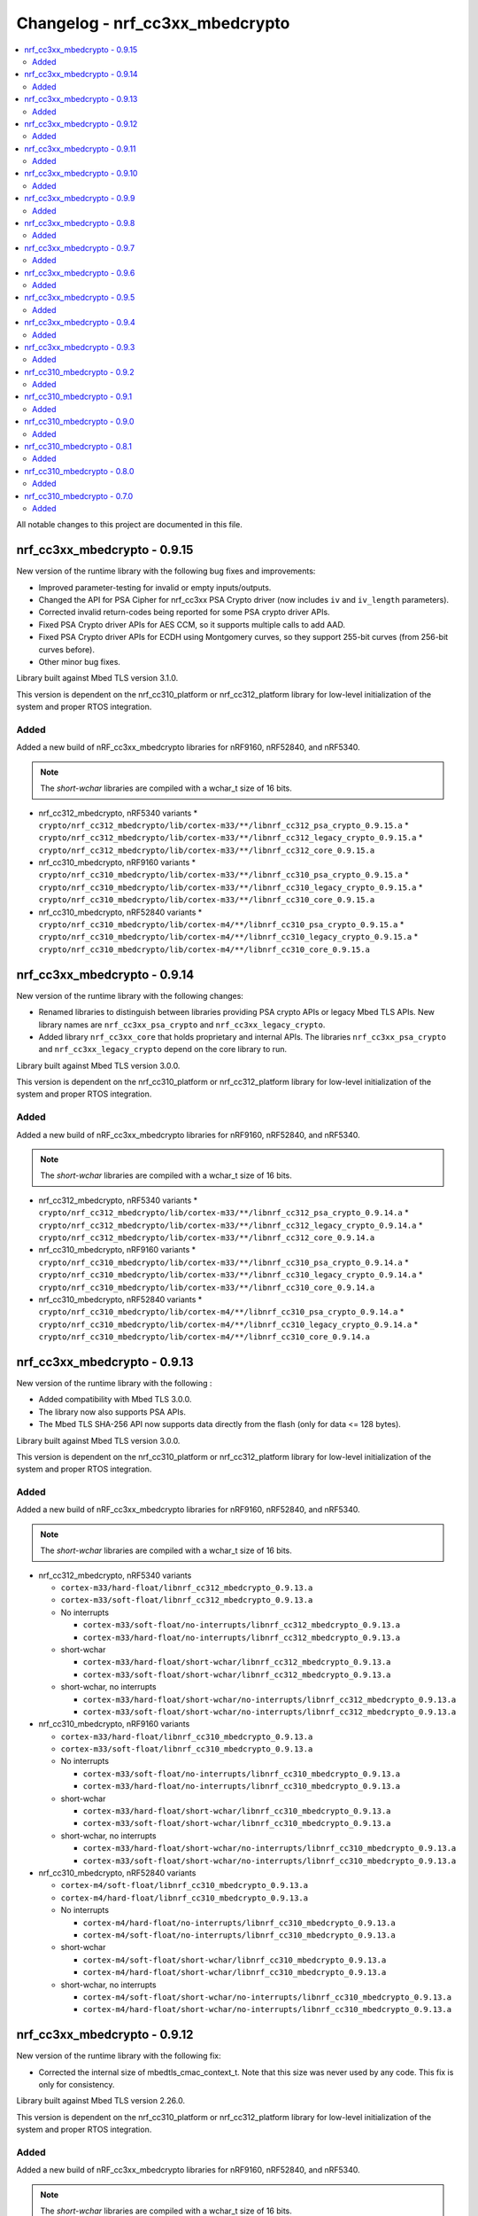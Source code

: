 .. _crypto_changelog_nrf_cc3xx_mbedcrypto:

Changelog - nrf_cc3xx_mbedcrypto
################################

.. contents::
   :local:
   :depth: 2

All notable changes to this project are documented in this file.

nrf_cc3xx_mbedcrypto - 0.9.15
*****************************

New version of the runtime library with the following bug fixes and improvements:

* Improved parameter-testing for invalid or empty inputs/outputs.
* Changed the API for PSA Cipher for nrf_cc3xx PSA Crypto driver (now includes ``iv`` and ``iv_length`` parameters).
* Corrected invalid return-codes being reported for some PSA crypto driver APIs.
* Fixed PSA Crypto driver APIs for AES CCM, so it supports multiple calls to add AAD.
* Fixed PSA Crypto driver APIs for ECDH using Montgomery curves, so they support 255-bit curves (from 256-bit curves before).
* Other minor bug fixes.

Library built against Mbed TLS version 3.1.0.

This version is dependent on the nrf_cc310_platform or nrf_cc312_platform library for low-level initialization of the system and proper RTOS integration.

Added
=====

Added a new build of nRF_cc3xx_mbedcrypto libraries for nRF9160, nRF52840, and nRF5340.

.. note::

   The *short-wchar* libraries are compiled with a wchar_t size of 16 bits.

* nrf_cc312_mbedcrypto, nRF5340 variants
  * ``crypto/nrf_cc312_mbedcrypto/lib/cortex-m33/**/libnrf_cc312_psa_crypto_0.9.15.a``
  * ``crypto/nrf_cc312_mbedcrypto/lib/cortex-m33/**/libnrf_cc312_legacy_crypto_0.9.15.a``
  * ``crypto/nrf_cc312_mbedcrypto/lib/cortex-m33/**/libnrf_cc312_core_0.9.15.a``

* nrf_cc310_mbedcrypto, nRF9160 variants
  * ``crypto/nrf_cc310_mbedcrypto/lib/cortex-m33/**/libnrf_cc310_psa_crypto_0.9.15.a``
  * ``crypto/nrf_cc310_mbedcrypto/lib/cortex-m33/**/libnrf_cc310_legacy_crypto_0.9.15.a``
  * ``crypto/nrf_cc310_mbedcrypto/lib/cortex-m33/**/libnrf_cc310_core_0.9.15.a``

* nrf_cc310_mbedcrypto, nRF52840 variants
  * ``crypto/nrf_cc310_mbedcrypto/lib/cortex-m4/**/libnrf_cc310_psa_crypto_0.9.15.a``
  * ``crypto/nrf_cc310_mbedcrypto/lib/cortex-m4/**/libnrf_cc310_legacy_crypto_0.9.15.a``
  * ``crypto/nrf_cc310_mbedcrypto/lib/cortex-m4/**/libnrf_cc310_core_0.9.15.a``

nrf_cc3xx_mbedcrypto - 0.9.14
*****************************

New version of the runtime library with the following changes:

* Renamed libraries to distinguish between libraries providing PSA crypto APIs or legacy Mbed TLS APIs.
  New library names are ``nrf_cc3xx_psa_crypto`` and ``nrf_cc3xx_legacy_crypto``.
* Added library ``nrf_cc3xx_core`` that holds proprietary and internal APIs.
  The libraries ``nrf_cc3xx_psa_crypto`` and ``nrf_cc3xx_legacy_crypto`` depend on the core library to run.

Library built against Mbed TLS version 3.0.0.

This version is dependent on the nrf_cc310_platform or nrf_cc312_platform library for low-level initialization of the system and proper RTOS integration.


Added
=====

Added a new build of nRF_cc3xx_mbedcrypto libraries for nRF9160, nRF52840, and nRF5340.

.. note::

   The *short-wchar* libraries are compiled with a wchar_t size of 16 bits.

* nrf_cc312_mbedcrypto, nRF5340 variants
  * ``crypto/nrf_cc312_mbedcrypto/lib/cortex-m33/**/libnrf_cc312_psa_crypto_0.9.14.a``
  * ``crypto/nrf_cc312_mbedcrypto/lib/cortex-m33/**/libnrf_cc312_legacy_crypto_0.9.14.a``
  * ``crypto/nrf_cc312_mbedcrypto/lib/cortex-m33/**/libnrf_cc312_core_0.9.14.a``

* nrf_cc310_mbedcrypto, nRF9160 variants
  * ``crypto/nrf_cc310_mbedcrypto/lib/cortex-m33/**/libnrf_cc310_psa_crypto_0.9.14.a``
  * ``crypto/nrf_cc310_mbedcrypto/lib/cortex-m33/**/libnrf_cc310_legacy_crypto_0.9.14.a``
  * ``crypto/nrf_cc310_mbedcrypto/lib/cortex-m33/**/libnrf_cc310_core_0.9.14.a``

* nrf_cc310_mbedcrypto, nRF52840 variants
  * ``crypto/nrf_cc310_mbedcrypto/lib/cortex-m4/**/libnrf_cc310_psa_crypto_0.9.14.a``
  * ``crypto/nrf_cc310_mbedcrypto/lib/cortex-m4/**/libnrf_cc310_legacy_crypto_0.9.14.a``
  * ``crypto/nrf_cc310_mbedcrypto/lib/cortex-m4/**/libnrf_cc310_core_0.9.14.a``


nrf_cc3xx_mbedcrypto - 0.9.13
*****************************

New version of the runtime library with the following :

* Added compatibility with Mbed TLS 3.0.0.
* The library now also supports PSA APIs.
* The Mbed TLS SHA-256 API now supports data directly from the flash (only for data <= 128 bytes).

Library built against Mbed TLS version 3.0.0.

This version is dependent on the nrf_cc310_platform or nrf_cc312_platform library for low-level initialization of the system and proper RTOS integration.

Added
=====

Added a new build of nRF_cc3xx_mbedcrypto libraries for nRF9160, nRF52840, and nRF5340.

.. note::

   The *short-wchar* libraries are compiled with a wchar_t size of 16 bits.

* nrf_cc312_mbedcrypto, nRF5340 variants

  * ``cortex-m33/hard-float/libnrf_cc312_mbedcrypto_0.9.13.a``
  * ``cortex-m33/soft-float/libnrf_cc312_mbedcrypto_0.9.13.a``

  * No interrupts

    * ``cortex-m33/soft-float/no-interrupts/libnrf_cc312_mbedcrypto_0.9.13.a``
    * ``cortex-m33/hard-float/no-interrupts/libnrf_cc312_mbedcrypto_0.9.13.a``

  * short-wchar

    * ``cortex-m33/hard-float/short-wchar/libnrf_cc312_mbedcrypto_0.9.13.a``
    * ``cortex-m33/soft-float/short-wchar/libnrf_cc312_mbedcrypto_0.9.13.a``

  * short-wchar, no interrupts

    * ``cortex-m33/hard-float/short-wchar/no-interrupts/libnrf_cc312_mbedcrypto_0.9.13.a``
    * ``cortex-m33/soft-float/short-wchar/no-interrupts/libnrf_cc312_mbedcrypto_0.9.13.a``


* nrf_cc310_mbedcrypto, nRF9160 variants

  * ``cortex-m33/hard-float/libnrf_cc310_mbedcrypto_0.9.13.a``
  * ``cortex-m33/soft-float/libnrf_cc310_mbedcrypto_0.9.13.a``

  * No interrupts

    * ``cortex-m33/soft-float/no-interrupts/libnrf_cc310_mbedcrypto_0.9.13.a``
    * ``cortex-m33/hard-float/no-interrupts/libnrf_cc310_mbedcrypto_0.9.13.a``

  * short-wchar

    * ``cortex-m33/hard-float/short-wchar/libnrf_cc310_mbedcrypto_0.9.13.a``
    * ``cortex-m33/soft-float/short-wchar/libnrf_cc310_mbedcrypto_0.9.13.a``

  * short-wchar, no interrupts

    * ``cortex-m33/hard-float/short-wchar/no-interrupts/libnrf_cc310_mbedcrypto_0.9.13.a``
    * ``cortex-m33/soft-float/short-wchar/no-interrupts/libnrf_cc310_mbedcrypto_0.9.13.a``


* nrf_cc310_mbedcrypto, nRF52840 variants

  * ``cortex-m4/soft-float/libnrf_cc310_mbedcrypto_0.9.13.a``
  * ``cortex-m4/hard-float/libnrf_cc310_mbedcrypto_0.9.13.a``

  * No interrupts

    * ``cortex-m4/hard-float/no-interrupts/libnrf_cc310_mbedcrypto_0.9.13.a``
    * ``cortex-m4/soft-float/no-interrupts/libnrf_cc310_mbedcrypto_0.9.13.a``

  * short-wchar

    * ``cortex-m4/soft-float/short-wchar/libnrf_cc310_mbedcrypto_0.9.13.a``
    * ``cortex-m4/hard-float/short-wchar/libnrf_cc310_mbedcrypto_0.9.13.a``

  * short-wchar, no interrupts

    * ``cortex-m4/soft-float/short-wchar/no-interrupts/libnrf_cc310_mbedcrypto_0.9.13.a``
    * ``cortex-m4/hard-float/short-wchar/no-interrupts/libnrf_cc310_mbedcrypto_0.9.13.a``

nrf_cc3xx_mbedcrypto - 0.9.12
*****************************

New version of the runtime library with the following fix:

* Corrected the internal size of mbedtls_cmac_context_t.
  Note that this size was never used by any code.
  This fix is only for consistency.


Library built against Mbed TLS version 2.26.0.

This version is dependent on the nrf_cc310_platform or nrf_cc312_platform library for low-level initialization of the system and proper RTOS integration.

Added
=====

Added a new build of nRF_cc3xx_mbedcrypto libraries for nRF9160, nRF52840, and nRF5340.

.. note::

   The *short-wchar* libraries are compiled with a wchar_t size of 16 bits.

* nrf_cc312_mbedcrypto, nRF5340 variants

  * ``cortex-m33/hard-float/libnrf_cc312_mbedcrypto_0.9.12.a``
  * ``cortex-m33/soft-float/libnrf_cc312_mbedcrypto_0.9.12.a``

  * No interrupts

    * ``cortex-m33/soft-float/no-interrupts/libnrf_cc312_mbedcrypto_0.9.12.a``
    * ``cortex-m33/hard-float/no-interrupts/libnrf_cc312_mbedcrypto_0.9.12.a``

  * short-wchar

    * ``cortex-m33/hard-float/short-wchar/libnrf_cc312_mbedcrypto_0.9.12.a``
    * ``cortex-m33/soft-float/short-wchar/libnrf_cc312_mbedcrypto_0.9.12.a``

  * short-wchar, no interrupts

    * ``cortex-m33/hard-float/short-wchar/no-interrupts/libnrf_cc312_mbedcrypto_0.9.12.a``
    * ``cortex-m33/soft-float/short-wchar/no-interrupts/libnrf_cc312_mbedcrypto_0.9.12.a``


* nrf_cc310_mbedcrypto, nRF9160 variants

  * ``cortex-m33/hard-float/libnrf_cc310_mbedcrypto_0.9.12.a``
  * ``cortex-m33/soft-float/libnrf_cc310_mbedcrypto_0.9.12.a``

  * No interrupts

    * ``cortex-m33/soft-float/no-interrupts/libnrf_cc310_mbedcrypto_0.9.12.a``
    * ``cortex-m33/hard-float/no-interrupts/libnrf_cc310_mbedcrypto_0.9.12.a``

  * short-wchar

    * ``cortex-m33/hard-float/short-wchar/libnrf_cc310_mbedcrypto_0.9.12.a``
    * ``cortex-m33/soft-float/short-wchar/libnrf_cc310_mbedcrypto_0.9.12.a``

  * short-wchar, no interrupts

    * ``cortex-m33/hard-float/short-wchar/no-interrupts/libnrf_cc310_mbedcrypto_0.9.12.a``
    * ``cortex-m33/soft-float/short-wchar/no-interrupts/libnrf_cc310_mbedcrypto_0.9.12.a``


* nrf_cc310_mbedcrypto, nRF52840 variants

  * ``cortex-m4/soft-float/libnrf_cc310_mbedcrypto_0.9.12.a``
  * ``cortex-m4/hard-float/libnrf_cc310_mbedcrypto_0.9.12.a``

  * No interrupts

    * ``cortex-m4/hard-float/no-interrupts/libnrf_cc310_mbedcrypto_0.9.12.a``
    * ``cortex-m4/soft-float/no-interrupts/libnrf_cc310_mbedcrypto_0.9.12.a``

  * short-wchar

    * ``cortex-m4/soft-float/short-wchar/libnrf_cc310_mbedcrypto_0.9.12.a``
    * ``cortex-m4/hard-float/short-wchar/libnrf_cc310_mbedcrypto_0.9.12.a``

  * short-wchar, no interrupts

    * ``cortex-m4/soft-float/short-wchar/no-interrupts/libnrf_cc310_mbedcrypto_0.9.12.a``
    * ``cortex-m4/hard-float/short-wchar/no-interrupts/libnrf_cc310_mbedcrypto_0.9.12.a``


nrf_cc3xx_mbedcrypto - 0.9.11
*****************************

New version of the runtime library with the following bug fix:

* Fixed an issue with the locking of mutex in the CTR_DRBG reseed
  and random number generator functions.

Library built against Mbed TLS version 2.26.0.

This version is dependent on the nrf_cc310_platform or nrf_cc312_platform library for low-level initialization of the system and proper RTOS integration.

Added
=====

Added a new build of nRF_cc3xx_mbedcrypto libraries for nRF9160, nRF52840, and nRF5340.

.. note::

   The *short-wchar* libraries are compiled with a wchar_t size of 16 bits.

* nrf_cc312_mbedcrypto, nRF5340 variants

  * ``cortex-m33/hard-float/libnrf_cc312_mbedcrypto_0.9.11.a``
  * ``cortex-m33/soft-float/libnrf_cc312_mbedcrypto_0.9.11.a``

  * No interrupts

    * ``cortex-m33/soft-float/no-interrupts/libnrf_cc312_mbedcrypto_0.9.11.a``
    * ``cortex-m33/hard-float/no-interrupts/libnrf_cc312_mbedcrypto_0.9.11.a``

  * short-wchar

    * ``cortex-m33/hard-float/short-wchar/libnrf_cc312_mbedcrypto_0.9.11.a``
    * ``cortex-m33/soft-float/short-wchar/libnrf_cc312_mbedcrypto_0.9.11.a``

  * short-wchar, no interrupts

    * ``cortex-m33/hard-float/short-wchar/no-interrupts/libnrf_cc312_mbedcrypto_0.9.11.a``
    * ``cortex-m33/soft-float/short-wchar/no-interrupts/libnrf_cc312_mbedcrypto_0.9.11.a``


* nrf_cc310_mbedcrypto, nRF9160 variants

  * ``cortex-m33/hard-float/libnrf_cc310_mbedcrypto_0.9.11.a``
  * ``cortex-m33/soft-float/libnrf_cc310_mbedcrypto_0.9.11.a``

  * No interrupts

    * ``cortex-m33/soft-float/no-interrupts/libnrf_cc310_mbedcrypto_0.9.11.a``
    * ``cortex-m33/hard-float/no-interrupts/libnrf_cc310_mbedcrypto_0.9.11.a``

  * short-wchar

    * ``cortex-m33/hard-float/short-wchar/libnrf_cc310_mbedcrypto_0.9.11.a``
    * ``cortex-m33/soft-float/short-wchar/libnrf_cc310_mbedcrypto_0.9.11.a``

  * short-wchar, no interrupts

    * ``cortex-m33/hard-float/short-wchar/no-interrupts/libnrf_cc310_mbedcrypto_0.9.11.a``
    * ``cortex-m33/soft-float/short-wchar/no-interrupts/libnrf_cc310_mbedcrypto_0.9.11.a``


* nrf_cc310_mbedcrypto, nRF52840 variants

  * ``cortex-m4/soft-float/libnrf_cc310_mbedcrypto_0.9.11.a``
  * ``cortex-m4/hard-float/libnrf_cc310_mbedcrypto_0.9.11.a``

  * No interrupts

    * ``cortex-m4/hard-float/no-interrupts/libnrf_cc310_mbedcrypto_0.9.11.a``
    * ``cortex-m4/soft-float/no-interrupts/libnrf_cc310_mbedcrypto_0.9.11.a``

  * short-wchar

    * ``cortex-m4/soft-float/short-wchar/libnrf_cc310_mbedcrypto_0.9.11.a``
    * ``cortex-m4/hard-float/short-wchar/libnrf_cc310_mbedcrypto_0.9.11.a``

  * short-wchar, no interrupts

    * ``cortex-m4/soft-float/short-wchar/no-interrupts/libnrf_cc310_mbedcrypto_0.9.11.a``
    * ``cortex-m4/hard-float/short-wchar/no-interrupts/libnrf_cc310_mbedcrypto_0.9.11.a``


nrf_cc3xx_mbedcrypto - 0.9.10
*****************************

New version of the runtime library with a bugfix:

* Fixed configuration issue that only selected 128-bit keys for CTR_DRBG

Library built against Mbed TLS version 2.26.0.

This version is dependent on the nrf_cc310_platform or nrf_cc312_platform library for low-level initialization of the system and proper RTOS integration.

Added
=====

Added a new build of nRF_cc3xx_mbedcrypto libraries for nRF9160, nRF52840, and nRF5340.

.. note::

   The *short-wchar* libraries are compiled with a wchar_t size of 16 bits.

* nrf_cc312_mbedcrypto, nRF5340 variants

  * ``cortex-m33/hard-float/libnrf_cc312_mbedcrypto_0.9.10.a``
  * ``cortex-m33/soft-float/libnrf_cc312_mbedcrypto_0.9.10.a``

  * No interrupts

    * ``cortex-m33/soft-float/no-interrupts/libnrf_cc312_mbedcrypto_0.9.10.a``
    * ``cortex-m33/hard-float/no-interrupts/libnrf_cc312_mbedcrypto_0.9.10.a``

  * short-wchar

    * ``cortex-m33/hard-float/short-wchar/libnrf_cc312_mbedcrypto_0.9.10.a``
    * ``cortex-m33/soft-float/short-wchar/libnrf_cc312_mbedcrypto_0.9.10.a``

  * short-wchar, no interrupts

    * ``cortex-m33/hard-float/short-wchar/no-interrupts/libnrf_cc312_mbedcrypto_0.9.10.a``
    * ``cortex-m33/soft-float/short-wchar/no-interrupts/libnrf_cc312_mbedcrypto_0.9.10.a``


* nrf_cc310_mbedcrypto, nRF9160 variants

  * ``cortex-m33/hard-float/libnrf_cc312_mbedcrypto_0.9.10.a``
  * ``cortex-m33/soft-float/libnrf_cc310_mbedcrypto_0.9.10.a``

  * No interrupts

    * ``cortex-m33/soft-float/no-interrupts/libnrf_cc310_mbedcrypto_0.9.10.a``
    * ``cortex-m33/hard-float/no-interrupts/libnrf_cc310_mbedcrypto_0.9.10.a``

  * short-wchar

    * ``cortex-m33/hard-float/short-wchar/libnrf_cc310_mbedcrypto_0.9.10.a``
    * ``cortex-m33/soft-float/short-wchar/libnrf_cc310_mbedcrypto_0.9.10.a``

  * short-wchar, no interrupts

    * ``cortex-m33/hard-float/short-wchar/no-interrupts/libnrf_cc310_mbedcrypto_0.9.10.a``
    * ``cortex-m33/soft-float/short-wchar/no-interrupts/libnrf_cc310_mbedcrypto_0.9.10.a``


* nrf_cc310_mbedcrypto, nRF52840 variants

  * ``cortex-m4/soft-float/libnrf_cc310_mbedcrypto_0.9.10.a``
  * ``cortex-m4/hard-float/libnrf_cc310_mbedcrypto_0.9.10.a``

  * No interrupts

    * ``cortex-m4/hard-float/no-interrupts/libnrf_cc310_mbedcrypto_0.9.10.a``
    * ``cortex-m4/soft-float/no-interrupts/libnrf_cc310_mbedcrypto_0.9.10.a``

  * short-wchar

    * ``cortex-m4/soft-float/short-wchar/libnrf_cc310_mbedcrypto_0.9.10.a``
    * ``cortex-m4/hard-float/short-wchar/libnrf_cc310_mbedcrypto_0.9.10.a``

  * short-wchar, no interrupts

    * ``cortex-m4/soft-float/short-wchar/no-interrupts/libnrf_cc310_mbedcrypto_0.9.10.a``
    * ``cortex-m4/hard-float/short-wchar/no-interrupts/libnrf_cc310_mbedcrypto_0.9.10.a``


nrf_cc3xx_mbedcrypto - 0.9.9
****************************

New version of the runtime library with new features:

* Added support for verifying the RSA key length is supported on nRF52840 and nRF9160

Library built against Mbed TLS version 2.25.0.

This version is dependent on the nrf_cc310_platform or nrf_cc312_platform library for low-level initialization of the system and proper RTOS integration.

Added
=====

Added a new build of nRF_cc3xx_mbedcrypto libraries for nRF9160, nRF52840, and nRF5340.

.. note::

   The *short-wchar* libraries are compiled with a wchar_t size of 16 bits.

* nrf_cc312_mbedcrypto, nRF5340 variants

  * ``cortex-m33/hard-float/libnrf_cc312_mbedcrypto_0.9.9.a``
  * ``cortex-m33/soft-float/libnrf_cc312_mbedcrypto_0.9.9.a``

  * No interrupts

    * ``cortex-m33/soft-float/no-interrupts/libnrf_cc312_mbedcrypto_0.9.9.a``
    * ``cortex-m33/hard-float/no-interrupts/libnrf_cc312_mbedcrypto_0.9.9.a``

  * short-wchar

    * ``cortex-m33/hard-float/short-wchar/libnrf_cc312_mbedcrypto_0.9.9.a``
    * ``cortex-m33/soft-float/short-wchar/libnrf_cc312_mbedcrypto_0.9.9.a``

  * short-wchar, no interrupts

    * ``cortex-m33/hard-float/short-wchar/no-interrupts/libnrf_cc312_mbedcrypto_0.9.9.a``
    * ``cortex-m33/soft-float/short-wchar/no-interrupts/libnrf_cc312_mbedcrypto_0.9.9.a``


* nrf_cc310_mbedcrypto, nRF9160 variants

  * ``cortex-m33/hard-float/libnrf_cc312_mbedcrypto_0.9.9.a``
  * ``cortex-m33/soft-float/libnrf_cc310_mbedcrypto_0.9.9.a``

  * No interrupts

    * ``cortex-m33/soft-float/no-interrupts/libnrf_cc310_mbedcrypto_0.9.9.a``
    * ``cortex-m33/hard-float/no-interrupts/libnrf_cc310_mbedcrypto_0.9.9.a``

  * short-wchar

    * ``cortex-m33/hard-float/short-wchar/libnrf_cc310_mbedcrypto_0.9.9.a``
    * ``cortex-m33/soft-float/short-wchar/libnrf_cc310_mbedcrypto_0.9.9.a``

  * short-wchar, no interrupts

    * ``cortex-m33/hard-float/short-wchar/no-interrupts/libnrf_cc310_mbedcrypto_0.9.9.a``
    * ``cortex-m33/soft-float/short-wchar/no-interrupts/libnrf_cc310_mbedcrypto_0.9.9.a``


* nrf_cc310_mbedcrypto, nRF52840 variants

  * ``cortex-m4/soft-float/libnrf_cc310_mbedcrypto_0.9.9.a``
  * ``cortex-m4/hard-float/libnrf_cc310_mbedcrypto_0.9.9.a``

  * No interrupts

    * ``cortex-m4/hard-float/no-interrupts/libnrf_cc310_mbedcrypto_0.9.9.a``
    * ``cortex-m4/soft-float/no-interrupts/libnrf_cc310_mbedcrypto_0.9.9.a``

  * short-wchar

    * ``cortex-m4/soft-float/short-wchar/libnrf_cc310_mbedcrypto_0.9.9.a``
    * ``cortex-m4/hard-float/short-wchar/libnrf_cc310_mbedcrypto_0.9.9.a``

  * short-wchar, no interrupts

    * ``cortex-m4/soft-float/short-wchar/no-interrupts/libnrf_cc310_mbedcrypto_0.9.9.a``
    * ``cortex-m4/hard-float/short-wchar/no-interrupts/libnrf_cc310_mbedcrypto_0.9.9.a``


nrf_cc3xx_mbedcrypto - 0.9.8
****************************

New version of the runtime library with new features:

* Added support for verifying that the input comes from a DMA addressable address for cryptographic functionality that requires this for nRF52840 and nRF9160
  Affected algorithms: AES, ChaCha Poly and SHA.

Library built against Mbed TLS version 2.24.0.

This version is dependent on the nrf_cc310_platform or nrf_cc312_platform library for low-level initialization of the system and proper RTOS integration.

Added
=====

Added a new build of nRF_cc3xx_mbedcrypto libraries for nRF9160, nRF52840, and nRF5340.

.. note::

   The *short-wchar* libraries are compiled with a wchar_t size of 16 bits.

* nrf_cc312_mbedcrypto, nRF5340 variants

  * ``cortex-m33/hard-float/libnrf_cc312_mbedcrypto_0.9.8.a``
  * ``cortex-m33/soft-float/libnrf_cc312_mbedcrypto_0.9.8.a``

  * No interrupts

    * ``cortex-m33/soft-float/no-interrupts/libnrf_cc312_mbedcrypto_0.9.8.a``
    * ``cortex-m33/hard-float/no-interrupts/libnrf_cc312_mbedcrypto_0.9.8.a``

  * short-wchar

    * ``cortex-m33/hard-float/short-wchar/libnrf_cc312_mbedcrypto_0.9.8.a``
    * ``cortex-m33/soft-float/short-wchar/libnrf_cc312_mbedcrypto_0.9.8.a``

  * short-wchar, no interrupts

    * ``cortex-m33/hard-float/short-wchar/no-interrupts/libnrf_cc312_mbedcrypto_0.9.8.a``
    * ``cortex-m33/soft-float/short-wchar/no-interrupts/libnrf_cc312_mbedcrypto_0.9.8.a``


* nrf_cc310_mbedcrypto, nRF9160 variants

  * ``cortex-m33/hard-float/libnrf_cc312_mbedcrypto_0.9.8.a``
  * ``cortex-m33/soft-float/libnrf_cc310_mbedcrypto_0.9.8.a``

  * No interrupts

    * ``cortex-m33/soft-float/no-interrupts/libnrf_cc310_mbedcrypto_0.9.8.a``
    * ``cortex-m33/hard-float/no-interrupts/libnrf_cc310_mbedcrypto_0.9.8.a``

  * short-wchar

    * ``cortex-m33/hard-float/short-wchar/libnrf_cc310_mbedcrypto_0.9.8.a``
    * ``cortex-m33/soft-float/short-wchar/libnrf_cc310_mbedcrypto_0.9.8.a``

  * short-wchar, no interrupts

    * ``cortex-m33/hard-float/short-wchar/no-interrupts/libnrf_cc310_mbedcrypto_0.9.8.a``
    * ``cortex-m33/soft-float/short-wchar/no-interrupts/libnrf_cc310_mbedcrypto_0.9.8.a``


* nrf_cc310_mbedcrypto, nRF52840 variants

  * ``cortex-m4/soft-float/libnrf_cc310_mbedcrypto_0.9.8.a``
  * ``cortex-m4/hard-float/libnrf_cc310_mbedcrypto_0.9.8.a``

  * No interrupts

    * ``cortex-m4/hard-float/no-interrupts/libnrf_cc310_mbedcrypto_0.9.8.a``
    * ``cortex-m4/soft-float/no-interrupts/libnrf_cc310_mbedcrypto_0.9.8.a``

  * short-wchar

    * ``cortex-m4/soft-float/short-wchar/libnrf_cc310_mbedcrypto_0.9.8.a``
    * ``cortex-m4/hard-float/short-wchar/libnrf_cc310_mbedcrypto_0.9.8.a``

  * short-wchar, no interrupts

    * ``cortex-m4/soft-float/short-wchar/no-interrupts/libnrf_cc310_mbedcrypto_0.9.8.a``
    * ``cortex-m4/hard-float/short-wchar/no-interrupts/libnrf_cc310_mbedcrypto_0.9.8.a``


nrf_cc3xx_mbedcrypto - 0.9.7
****************************

New version of the runtime library with bug fixes:

* Fixed issues where `mbedtls_rsa_complete` was not able to deduce missing parameters.
* Fixed an issue with calculating the correct salt length for certain combinations of RSA key and digest sizes.
* Adding missing function `mbedtls_ecp_write_key`.

Library built against Mbed TLS version 2.24.0.

This version is dependent on the nrf_cc310_platform or nrf_cc312_platform library for low-level initialization of the system and proper RTOS integration.

Added
=====

Added a new build of nRF_cc3xx_mbedcrypto libraries for nRF9160, nRF52840, and nRF5340.

.. note::

   The *short-wchar* libraries are compiled with a wchar_t size of 16 bits.

* nrf_cc312_mbedcrypto, nRF5340 variants

  * ``cortex-m33/hard-float/libnrf_cc312_mbedcrypto_0.9.7.a``
  * ``cortex-m33/soft-float/libnrf_cc312_mbedcrypto_0.9.7.a``

  * No interrupts

    * ``cortex-m33/soft-float/no-interrupts/libnrf_cc312_mbedcrypto_0.9.7.a``
    * ``cortex-m33/hard-float/no-interrupts/libnrf_cc312_mbedcrypto_0.9.7.a``

  * short-wchar

    * ``cortex-m33/hard-float/short-wchar/libnrf_cc312_mbedcrypto_0.9.7.a``
    * ``cortex-m33/soft-float/short-wchar/libnrf_cc312_mbedcrypto_0.9.7.a``

  * short-wchar, no interrupts

    * ``cortex-m33/hard-float/short-wchar/no-interrupts/libnrf_cc312_mbedcrypto_0.9.7.a``
    * ``cortex-m33/soft-float/short-wchar/no-interrupts/libnrf_cc312_mbedcrypto_0.9.7.a``


* nrf_cc310_mbedcrypto, nRF9160 variants

  * ``cortex-m33/hard-float/libnrf_cc312_mbedcrypto_0.9.7.a``
  * ``cortex-m33/soft-float/libnrf_cc310_mbedcrypto_0.9.7.a``

  * No interrupts

    * ``cortex-m33/soft-float/no-interrupts/libnrf_cc310_mbedcrypto_0.9.7.a``
    * ``cortex-m33/hard-float/no-interrupts/libnrf_cc310_mbedcrypto_0.9.7.a``

  * short-wchar

    * ``cortex-m33/hard-float/short-wchar/libnrf_cc310_mbedcrypto_0.9.7.a``
    * ``cortex-m33/soft-float/short-wchar/libnrf_cc310_mbedcrypto_0.9.7.a``

  * short-wchar, no interrupts

    * ``cortex-m33/hard-float/short-wchar/no-interrupts/libnrf_cc310_mbedcrypto_0.9.7.a``
    * ``cortex-m33/soft-float/short-wchar/no-interrupts/libnrf_cc310_mbedcrypto_0.9.7.a``


* nrf_cc310_mbedcrypto, nRF52840 variants

  * ``cortex-m4/soft-float/libnrf_cc310_mbedcrypto_0.9.7.a``
  * ``cortex-m4/hard-float/libnrf_cc310_mbedcrypto_0.9.7.a``

  * No interrupts

    * ``cortex-m4/hard-float/no-interrupts/libnrf_cc310_mbedcrypto_0.9.7.a``
    * ``cortex-m4/soft-float/no-interrupts/libnrf_cc310_mbedcrypto_0.9.7.a``

  * short-wchar

    * ``cortex-m4/soft-float/short-wchar/libnrf_cc310_mbedcrypto_0.9.7.a``
    * ``cortex-m4/hard-float/short-wchar/libnrf_cc310_mbedcrypto_0.9.7.a``

  * short-wchar, no interrupts

    * ``cortex-m4/soft-float/short-wchar/no-interrupts/libnrf_cc310_mbedcrypto_0.9.7.a``
    * ``cortex-m4/hard-float/short-wchar/no-interrupts/libnrf_cc310_mbedcrypto_0.9.7.a``


nrf_cc3xx_mbedcrypto - 0.9.6
****************************

New version of the runtime library fixing a regression in derived keys for ECB, CCM, and GCM
Library built against Mbed TLS version 2.24.0.

This version is dependent on the nrf_cc310_platform or nrf_cc312_platform library for low-level initialization of the system and proper RTOS integration.

Added
=====

Added a new build of nRF_cc3xx_mbedcrypto libraries for nRF9160, nRF52840, and nRF5340.

.. note::

   The *short-wchar* libraries are compiled with a wchar_t size of 16 bits.

* nrf_cc312_mbedcrypto, nRF5340 variants

  * ``cortex-m33/hard-float/libnrf_cc312_mbedcrypto_0.9.6.a``
  * ``cortex-m33/soft-float/libnrf_cc312_mbedcrypto_0.9.6.a``

  * No interrupts

    * ``cortex-m33/soft-float/no-interrupts/libnrf_cc312_mbedcrypto_0.9.6.a``
    * ``cortex-m33/hard-float/no-interrupts/libnrf_cc312_mbedcrypto_0.9.6.a``

  * short-wchar

    * ``cortex-m33/hard-float/short-wchar/libnrf_cc312_mbedcrypto_0.9.6.a``
    * ``cortex-m33/soft-float/short-wchar/libnrf_cc312_mbedcrypto_0.9.6.a``

  * short-wchar, no interrupts

    * ``cortex-m33/hard-float/short-wchar/no-interrupts/libnrf_cc312_mbedcrypto_0.9.6.a``
    * ``cortex-m33/soft-float/short-wchar/no-interrupts/libnrf_cc312_mbedcrypto_0.9.6.a``


* nrf_cc310_mbedcrypto, nRF9160 variants

  * ``cortex-m33/hard-float/libnrf_cc312_mbedcrypto_0.9.6.a``
  * ``cortex-m33/soft-float/libnrf_cc310_mbedcrypto_0.9.6.a``

  * No interrupts

    * ``cortex-m33/soft-float/no-interrupts/libnrf_cc310_mbedcrypto_0.9.6.a``
    * ``cortex-m33/hard-float/no-interrupts/libnrf_cc310_mbedcrypto_0.9.6.a``

  * short-wchar

    * ``cortex-m33/hard-float/short-wchar/libnrf_cc310_mbedcrypto_0.9.6.a``
    * ``cortex-m33/soft-float/short-wchar/libnrf_cc310_mbedcrypto_0.9.6.a``

  * short-wchar, no interrupts

    * ``cortex-m33/hard-float/short-wchar/no-interrupts/libnrf_cc310_mbedcrypto_0.9.6.a``
    * ``cortex-m33/soft-float/short-wchar/no-interrupts/libnrf_cc310_mbedcrypto_0.9.6.a``


* nrf_cc310_mbedcrypto, nRF52840 variants

  * ``cortex-m4/soft-float/libnrf_cc310_mbedcrypto_0.9.6.a``
  * ``cortex-m4/hard-float/libnrf_cc310_mbedcrypto_0.9.6.a``

  * No interrupts

    * ``cortex-m4/hard-float/no-interrupts/libnrf_cc310_mbedcrypto_0.9.6.a``
    * ``cortex-m4/soft-float/no-interrupts/libnrf_cc310_mbedcrypto_0.9.6.a``

  * short-wchar

    * ``cortex-m4/soft-float/short-wchar/libnrf_cc310_mbedcrypto_0.9.6.a``
    * ``cortex-m4/hard-float/short-wchar/libnrf_cc310_mbedcrypto_0.9.6.a``

  * short-wchar, no interrupts

    * ``cortex-m4/soft-float/short-wchar/no-interrupts/libnrf_cc310_mbedcrypto_0.9.6.a``
    * ``cortex-m4/hard-float/short-wchar/no-interrupts/libnrf_cc310_mbedcrypto_0.9.6.a``


nrf_cc3xx_mbedcrypto - 0.9.5
****************************

New version built against nrf_cc3xx_platform adding correct TRNG categorization for nRF5340 devices.

This version is dependent on the nrf_cc310_platform or nrf_cc312_platform library for low-level initialization of the system and proper RTOS integration.

Added
=====

Added a new build of nRF_cc3xx_mbedcrypto libraries for nRF9160, nRF52840, and nRF5340.

.. note::

   The *short-wchar* libraries are compiled with a wchar_t size of 16 bits.

* nrf_cc312_mbedcrypto, nRF5340 variants

  * ``cortex-m33/hard-float/libnrf_cc312_mbedcrypto_0.9.5.a``
  * ``cortex-m33/soft-float/libnrf_cc312_mbedcrypto_0.9.5.a``

  * No interrupts

    * ``cortex-m33/soft-float/no-interrupts/libnrf_cc312_mbedcrypto_0.9.5.a``
    * ``cortex-m33/hard-float/no-interrupts/libnrf_cc312_mbedcrypto_0.9.5.a``

  * short-wchar

    * ``cortex-m33/hard-float/short-wchar/libnrf_cc312_mbedcrypto_0.9.5.a``
    * ``cortex-m33/soft-float/short-wchar/libnrf_cc312_mbedcrypto_0.9.5.a``

  * short-wchar, no interrupts

    * ``cortex-m33/hard-float/short-wchar/no-interrupts/libnrf_cc312_mbedcrypto_0.9.5.a``
    * ``cortex-m33/soft-float/short-wchar/no-interrupts/libnrf_cc312_mbedcrypto_0.9.5.a``


* nrf_cc310_mbedcrypto, nRF9160 variants

  * ``cortex-m33/hard-float/libnrf_cc312_mbedcrypto_0.9.5.a``
  * ``cortex-m33/soft-float/libnrf_cc310_mbedcrypto_0.9.5.a``

  * No interrupts

    * ``cortex-m33/soft-float/no-interrupts/libnrf_cc310_mbedcrypto_0.9.5.a``
    * ``cortex-m33/hard-float/no-interrupts/libnrf_cc310_mbedcrypto_0.9.5.a``

  * short-wchar

    * ``cortex-m33/hard-float/short-wchar/libnrf_cc310_mbedcrypto_0.9.5.a``
    * ``cortex-m33/soft-float/short-wchar/libnrf_cc310_mbedcrypto_0.9.5.a``

  * short-wchar, no interrupts

    * ``cortex-m33/hard-float/short-wchar/no-interrupts/libnrf_cc310_mbedcrypto_0.9.5.a``
    * ``cortex-m33/soft-float/short-wchar/no-interrupts/libnrf_cc310_mbedcrypto_0.9.5.a``


* nrf_cc310_mbedcrypto, nRF52840 variants

  * ``cortex-m4/soft-float/libnrf_cc310_mbedcrypto_0.9.5.a``
  * ``cortex-m4/hard-float/libnrf_cc310_mbedcrypto_0.9.5.a``

  * No interrupts

    * ``cortex-m4/hard-float/no-interrupts/libnrf_cc310_mbedcrypto_0.9.5.a``
    * ``cortex-m4/soft-float/no-interrupts/libnrf_cc310_mbedcrypto_0.9.5.a``

  * short-wchar

    * ``cortex-m4/soft-float/short-wchar/libnrf_cc310_mbedcrypto_0.9.5.a``
    * ``cortex-m4/hard-float/short-wchar/libnrf_cc310_mbedcrypto_0.9.5.a``

  * short-wchar, no interrupts

    * ``cortex-m4/soft-float/short-wchar/no-interrupts/libnrf_cc310_mbedcrypto_0.9.5.a``
    * ``cortex-m4/hard-float/short-wchar/no-interrupts/libnrf_cc310_mbedcrypto_0.9.5.a``



nrf_cc3xx_mbedcrypto - 0.9.4
****************************

Fixed bugs in KDR/KMU key derivation functions exposed in mbedtls/cc3xx_kmu.h.

This version is dependent on the nrf_cc310_platform or nrf_cc312_platform library for low-level initialization of the system and proper RTOS integration.


Added
=====

Added a new build of nrf_cc3xx_mbedcrypto libraries for nRF9160, nRF52840, and nRF5340.

.. note::

   The *short-wchar* libraries are compiled with a wchar_t size of 16 bits.

* nrf_cc312_mbedcrypto, nRF5340 variants

  * ``cortex-m33/hard-float/libnrf_cc312_mbedcrypto_0.9.4.a``
  * ``cortex-m33/soft-float/libnrf_cc312_mbedcrypto_0.9.4.a``

  * No interrupts

    * ``cortex-m33/soft-float/no-interrupts/libnrf_cc312_mbedcrypto_0.9.4.a``
    * ``cortex-m33/hard-float/no-interrupts/libnrf_cc312_mbedcrypto_0.9.4.a``

  * short-wchar

    * ``cortex-m33/hard-float/short-wchar/libnrf_cc312_mbedcrypto_0.9.4.a``
    * ``cortex-m33/soft-float/short-wchar/libnrf_cc312_mbedcrypto_0.9.4.a``

  * short-wchar, no interrupts

    * ``cortex-m33/hard-float/short-wchar/no-interrupts/libnrf_cc312_mbedcrypto_0.9.4.a``
    * ``cortex-m33/soft-float/short-wchar/no-interrupts/libnrf_cc312_mbedcrypto_0.9.4.a``


* nrf_cc310_mbedcrypto, nRF9160 variants

  * ``cortex-m33/hard-float/libnrf_cc312_mbedcrypto_0.9.4.a``
  * ``cortex-m33/soft-float/libnrf_cc310_mbedcrypto_0.9.4.a``

  * No interrupts

    * ``cortex-m33/soft-float/no-interrupts/libnrf_cc310_mbedcrypto_0.9.4.a``
    * ``cortex-m33/hard-float/no-interrupts/libnrf_cc310_mbedcrypto_0.9.4.a``

  * short-wchar

    * ``cortex-m33/hard-float/short-wchar/libnrf_cc310_mbedcrypto_0.9.4.a``
    * ``cortex-m33/soft-float/short-wchar/libnrf_cc310_mbedcrypto_0.9.4.a``

  * short-wchar, no interrupts

    * ``cortex-m33/hard-float/short-wchar/no-interrupts/libnrf_cc310_mbedcrypto_0.9.4.a``
    * ``cortex-m33/soft-float/short-wchar/no-interrupts/libnrf_cc310_mbedcrypto_0.9.4.a``


* nrf_cc310_mbedcrypto, nRF52840 variants

  * ``cortex-m4/soft-float/libnrf_cc310_mbedcrypto_0.9.4.a``
  * ``cortex-m4/hard-float/libnrf_cc310_mbedcrypto_0.9.4.a``

  * No interrupts

    * ``cortex-m4/hard-float/no-interrupts/libnrf_cc310_mbedcrypto_0.9.4.a``
    * ``cortex-m4/soft-float/no-interrupts/libnrf_cc310_mbedcrypto_0.9.4.a``

  * short-wchar

    * ``cortex-m4/soft-float/short-wchar/libnrf_cc310_mbedcrypto_0.9.4.a``
    * ``cortex-m4/hard-float/short-wchar/libnrf_cc310_mbedcrypto_0.9.4.a``

  * short-wchar, no interrupts

    * ``cortex-m4/soft-float/short-wchar/no-interrupts/libnrf_cc310_mbedcrypto_0.9.4.a``
    * ``cortex-m4/hard-float/short-wchar/no-interrupts/libnrf_cc310_mbedcrypto_0.9.4.a``


nrf_cc3xx_mbedcrypto - 0.9.3
****************************

Added experimental support for devices with Arm CryptoCell CC312 (nRF5340).

Added APIs for key derivation of keys stored in the KMU peripheral (nRF9160, nRF5340).
See :file:`include/mbedlts/cc3xx_kmu.h`.

Added APIs for direct usage of keys stored in the KMU peripheral (nRF9160, nRF5340).
See :file:`include/mbedtls/cc3xx_kmu.h`.

Added APIs for key derivation from KDR key loaded into CryptoCell on boot (nRF52840, nRF9160).
See :file:`include/mbedtls/cc3xx_kmu.h`.

Added new version of libraries nrf_cc310_mbedcrypto/nrf_cc312_mbedcrypto built with Mbed TLS version 2.23.0.

This version also adds experimental support for interrupts in selected versions of the library  (the libraries that do not support interrupts can be found in the ``no-interrupts`` folders).

This version is dependent on the nrf_cc310_platform or nrf_cc312_platform library for low-level initialization of the system and proper RTOS integration.


Added
=====

Added a new build of nrf_cc3xx_mbedcrypto libraries for nRF9160, nRF52840, and nRF5340.

.. note::

   The *short-wchar* libraries are compiled with a wchar_t size of 16 bits.

* nrf_cc312_mbedcrypto, nRF5340 variants

  * ``cortex-m33/hard-float/libnrf_cc312_mbedcrypto_0.9.3.a``
  * ``cortex-m33/soft-float/libnrf_cc312_mbedcrypto_0.9.3.a``

  * No interrupts

    * ``cortex-m33/soft-float/no-interrupts/libnrf_cc312_mbedcrypto_0.9.3.a``
    * ``cortex-m33/hard-float/no-interrupts/libnrf_cc312_mbedcrypto_0.9.3.a``

  * short-wchar

    * ``cortex-m33/hard-float/short-wchar/libnrf_cc312_mbedcrypto_0.9.3.a``
    * ``cortex-m33/soft-float/short-wchar/libnrf_cc312_mbedcrypto_0.9.3.a``

  * short-wchar, no interrupts

    * ``cortex-m33/hard-float/short-wchar/no-interrupts/libnrf_cc312_mbedcrypto_0.9.3.a``
    * ``cortex-m33/soft-float/short-wchar/no-interrupts/libnrf_cc312_mbedcrypto_0.9.3.a``


* nrf_cc310_mbedcrypto, nRF9160 variants

  * ``cortex-m33/hard-float/libnrf_cc312_mbedcrypto_0.9.3.a``
  * ``cortex-m33/soft-float/libnrf_cc310_mbedcrypto_0.9.3.a``

  * No interrupts

    * ``cortex-m33/soft-float/no-interrupts/libnrf_cc310_mbedcrypto_0.9.3.a``
    * ``cortex-m33/hard-float/no-interrupts/libnrf_cc310_mbedcrypto_0.9.3.a``

  * short-wchar

    * ``cortex-m33/hard-float/short-wchar/libnrf_cc310_mbedcrypto_0.9.3.a``
    * ``cortex-m33/soft-float/short-wchar/libnrf_cc310_mbedcrypto_0.9.3.a``

  * short-wchar, no interrupts

    * ``cortex-m33/hard-float/short-wchar/no-interrupts/libnrf_cc310_mbedcrypto_0.9.3.a``
    * ``cortex-m33/soft-float/short-wchar/no-interrupts/libnrf_cc310_mbedcrypto_0.9.3.a``


* nrf_cc310_mbedcrypto, nRF52840 variants

  * ``cortex-m4/soft-float/libnrf_cc310_mbedcrypto_0.9.3.a``
  * ``cortex-m4/hard-float/libnrf_cc310_mbedcrypto_0.9.3.a``

  * No interrupts

    * ``cortex-m4/hard-float/no-interrupts/libnrf_cc310_mbedcrypto_0.9.3.a``
    * ``cortex-m4/soft-float/no-interrupts/libnrf_cc310_mbedcrypto_0.9.3.a``

  * short-wchar

    * ``cortex-m4/soft-float/short-wchar/libnrf_cc310_mbedcrypto_0.9.3.a``
    * ``cortex-m4/hard-float/short-wchar/libnrf_cc310_mbedcrypto_0.9.3.a``

  * short-wchar, no interrupts

    * ``cortex-m4/soft-float/short-wchar/no-interrupts/libnrf_cc310_mbedcrypto_0.9.3.a``
    * ``cortex-m4/hard-float/short-wchar/no-interrupts/libnrf_cc310_mbedcrypto_0.9.3.a``


nrf_cc310_mbedcrypto - 0.9.2
****************************

New experimental version of nrf_cc310_mbedcrypto with fixes for power management issues with pending interrupts.

This version also adds experimental support for interrupts in selected versions of the library  (the libraries that do not support interrupts can be found in the ``no-interrupts`` folders).

This version is dependent on the nrf_cc310_platform library for low-level initialization of the system and proper RTOS integration.

Added
=====

Added a new build of nrf_cc310_mbedcrypto library for nRF9160 and nRF52 architectures.

.. note::

   The *short-wchar* libraries are compiled with a wchar_t size of 16 bits.

* nrf_cc310_mbedcrypto, nRF9160 variants

  * ``cortex-m33/hard-float/libnrf_cc310_mbedcrypto_0.9.2.a``
  * ``cortex-m33/soft-float/libnrf_cc310_mbedcrypto_0.9.2.a``

  * No interrupts

    * ``cortex-m33/soft-float/no-interrupts/libnrf_cc310_mbedcrypto_0.9.2.a``
    * ``cortex-m33/hard-float/no-interrupts/libnrf_cc310_mbedcrypto_0.9.2.a``

  * short-wchar

    * ``cortex-m33/hard-float/short-wchar/libnrf_cc310_mbedcrypto_0.9.2.a``
    * ``cortex-m33/soft-float/short-wchar/libnrf_cc310_mbedcrypto_0.9.2.a``

  * short-wchar, no interrupts

    * ``cortex-m33/hard-float/short-wchar/no-interrupts/libnrf_cc310_mbedcrypto_0.9.2.a``
    * ``cortex-m33/soft-float/short-wchar/no-interrupts/libnrf_cc310_mbedcrypto_0.9.2.a``

* nrf_cc310_mbedcrypto, nRF52 variants

  * ``cortex-m4/soft-float/libnrf_cc310_mbedcrypto_0.9.2.a``
  * ``cortex-m4/hard-float/libnrf_cc310_mbedcrypto_0.9.2.a``

  * No interrupts

    * ``cortex-m4/hard-float/no-interrupts/libnrf_cc310_mbedcrypto_0.9.2.a``
    * ``cortex-m4/soft-float/no-interrupts/libnrf_cc310_mbedcrypto_0.9.2.a``

  * short-wchar

    * ``cortex-m4/soft-float/short-wchar/libnrf_cc310_mbedcrypto_0.9.2.a``
    * ``cortex-m4/hard-float/short-wchar/libnrf_cc310_mbedcrypto_0.9.2.a``

  * short-wchar, no interrupts

    * ``cortex-m4/soft-float/short-wchar/no-interrupts/libnrf_cc310_mbedcrypto_0.9.2.a``
    * ``cortex-m4/hard-float/short-wchar/no-interrupts/libnrf_cc310_mbedcrypto_0.9.2.a``


nrf_cc310_mbedcrypto - 0.9.1
****************************

New experimental version of nrf_cc310_mbedcrypto with general bug fixes.

This version is dependent on the nrf_cc310_platform library for low-level initialization of the system and proper RTOS integration.

Added
=====

Added a new build of nrf_cc310_mbedcrypto library for nRF9160 and nRF52 architectures.

.. note::

   The *short-wchar* libraries are compiled with a wchar_t size of 16 bits.

* nrf_cc310_mbedcrypto, nRF9160 variants

  * ``cortex-m33/hard-float/libnrf_cc310_mbedcrypto_0.9.1.a``
  * ``cortex-m33/soft-float/libnrf_cc310_mbedcrypto_0.9.1.a``

  * No interrupts

    * ``cortex-m33/soft-float/no-interrupts/libnrf_cc310_mbedcrypto_0.9.1.a``
    * ``cortex-m33/hard-float/no-interrupts/libnrf_cc310_mbedcrypto_0.9.1.a``

  * short-wchar

    * ``cortex-m33/hard-float/short-wchar/libnrf_cc310_mbedcrypto_0.9.1.a``
    * ``cortex-m33/soft-float/short-wchar/libnrf_cc310_mbedcrypto_0.9.1.a``

  * short-wchar, no interrupts

    * ``cortex-m33/hard-float/short-wchar/no-interrupts/libnrf_cc310_mbedcrypto_0.9.1.a``
    * ``cortex-m33/soft-float/short-wchar/no-interrupts/libnrf_cc310_mbedcrypto_0.9.1.a``

* nrf_cc310_mbedcrypto, nRF52 variants

  * ``cortex-m4/soft-float/libnrf_cc310_mbedcrypto_0.9.1.a``
  * ``cortex-m4/hard-float/libnrf_cc310_mbedcrypto_0.9.1.a``

  * No interrupts

    * ``cortex-m4/hard-float/no-interrupts/libnrf_cc310_mbedcrypto_0.9.1.a``
    * ``cortex-m4/soft-float/no-interrupts/libnrf_cc310_mbedcrypto_0.9.1.a``

  * short-wchar

    * ``cortex-m4/soft-float/short-wchar/libnrf_cc310_mbedcrypto_0.9.1.a``
    * ``cortex-m4/hard-float/short-wchar/libnrf_cc310_mbedcrypto_0.9.1.a``

  * short-wchar, no interrupts

    * ``cortex-m4/soft-float/short-wchar/no-interrupts/libnrf_cc310_mbedcrypto_0.9.1.a``
    * ``cortex-m4/hard-float/short-wchar/no-interrupts/libnrf_cc310_mbedcrypto_0.9.1.a``


nrf_cc310_mbedcrypto - 0.9.0
****************************

New experimental version of nrf_cc310_mbedcrypto with general bug fixes.

This version is dependent on the newly added nrf_cc310_platform library for low-level  initialization of the system and proper RTOS integration.

Added
=====

Added a new build of nrf_cc310_mbedcrypto library for nRF9160 and nRF52 architectures.

.. note::

   The *short-wchar* libraries are compiled with a wchar_t size of 16 bits.

* nrf_cc310_mbedcrypto, nRF9160 variants

  * ``cortex-m33/hard-float/libnrf_cc310_mbedcrypto_0.9.0.a``
  * ``cortex-m33/soft-float/libnrf_cc310_mbedcrypto_0.9.0.a``

  * No interrupts

    * ``cortex-m33/soft-float/no-interrupts/libnrf_cc310_mbedcrypto_0.9.0.a``
    * ``cortex-m33/hard-float/no-interrupts/libnrf_cc310_mbedcrypto_0.9.0.a``

  * short-wchar

    * ``cortex-m33/hard-float/short-wchar/libnrf_cc310_mbedcrypto_0.9.0.a``
    * ``cortex-m33/soft-float/short-wchar/libnrf_cc310_mbedcrypto_0.9.0.a``

  * short-wchar, no interrupts

    * ``cortex-m33/hard-float/short-wchar/no-interrupts/libnrf_cc310_mbedcrypto_0.9.0.a``
    * ``cortex-m33/soft-float/short-wchar/no-interrupts/libnrf_cc310_mbedcrypto_0.9.0.a``

* nrf_cc310_mbedcrypto, nRF52 variants

  * ``cortex-m4/soft-float/libnrf_cc310_mbedcrypto_0.9.0.a``
  * ``cortex-m4/hard-float/libnrf_cc310_mbedcrypto_0.9.0.a``

  * No interrupts

    * ``cortex-m4/hard-float/no-interrupts/libnrf_cc310_mbedcrypto_0.9.0.a``
    * ``cortex-m4/soft-float/no-interrupts/libnrf_cc310_mbedcrypto_0.9.0.a``

  * short-wchar

    * ``cortex-m4/soft-float/short-wchar/libnrf_cc310_mbedcrypto_0.9.0.a``
    * ``cortex-m4/hard-float/short-wchar/libnrf_cc310_mbedcrypto_0.9.0.a``

  * short-wchar, no interrupts

    * ``cortex-m4/soft-float/short-wchar/no-interrupts/libnrf_cc310_mbedcrypto_0.9.0.a``
    * ``cortex-m4/hard-float/short-wchar/no-interrupts/libnrf_cc310_mbedcrypto_0.9.0.a``


nrf_cc310_mbedcrypto - 0.8.1
****************************

New experimental version of nrf_cc310_mbedcrypto with general bug fixes.

.. note::
  This version should be used for nRF9160 devices. Use of earlier versions may lead to
  undefined behavior on some nRF9160 devices.

Added
=====

Added a new build of nrf_cc310_mbedcrypto library for nRF9160 and nRF52 architectures.

.. note::

   The *short-wchar* libraries are compiled with a wchar_t size of 16 bits.

* nrf_cc310_mbedcrypto, nRF9160 variants

  * ``cortex-m33/hard-float/libnrf_cc310_mbedcrypto_0.8.1.a``
  * ``cortex-m33/soft-float/libnrf_cc310_mbedcrypto_0.8.1.a``

  * No interrupts

    * ``cortex-m33/soft-float/no-interrupts/libnrf_cc310_mbedcrypto_0.8.1.a``
    * ``cortex-m33/hard-float/no-interrupts/libnrf_cc310_mbedcrypto_0.8.1.a``

  * short-wchar

    * ``cortex-m33/hard-float/short-wchar/libnrf_cc310_mbedcrypto_0.8.1.a``
    * ``cortex-m33/soft-float/short-wchar/libnrf_cc310_mbedcrypto_0.8.1.a``

  * short-wchar, no interrupts

    * ``cortex-m33/hard-float/short-wchar/no-interrupts/libnrf_cc310_mbedcrypto_0.8.1.a``
    * ``cortex-m33/soft-float/short-wchar/no-interrupts/libnrf_cc310_mbedcrypto_0.8.1.a``

* nrf_cc310_mbedcrypto, nRF52 variants

  * ``cortex-m4/soft-float/libnrf_cc310_mbedcrypto_0.8.1.a``
  * ``cortex-m4/hard-float/libnrf_cc310_mbedcrypto_0.8.1.a``

  * No interrupts

    * ``cortex-m4/hard-float/no-interrupts/libnrf_cc310_mbedcrypto_0.8.1.a``
    * ``cortex-m4/soft-float/no-interrupts/libnrf_cc310_mbedcrypto_0.8.1.a``

  * short-wchar

    * ``cortex-m4/soft-float/short-wchar/libnrf_cc310_mbedcrypto_0.8.1.a``
    * ``cortex-m4/hard-float/short-wchar/libnrf_cc310_mbedcrypto_0.8.1.a``

  * short-wchar, no interrupts

    * ``cortex-m4/soft-float/short-wchar/no-interrupts/libnrf_cc310_mbedcrypto_0.8.1.a``
    * ``cortex-m4/hard-float/short-wchar/no-interrupts/libnrf_cc310_mbedcrypto_0.8.1.a``


nrf_cc310_mbedcrypto - 0.8.0
****************************

New experimental version of nrf_cc310_mbedcrypto with changes to platform initialization and general bug fixes.

.. note::
   This version may lead to undefined behavior on some nRF9160 devices.
   Hence, use a newer version.

Added
=====

Added a new build of nrf_cc310_mbedcrypto library for nRF9160 and nRF52 architectures.

.. note::

   The *short-wchar* libraries are compiled with a wchar_t size of 16 bits.

* nrf_cc310_mbedcrypto, nRF9160 variants

  * ``cortex-m33/hard-float/libnrf_cc310_mbedcrypto_0.8.0.a``
  * ``cortex-m33/soft-float/libnrf_cc310_mbedcrypto_0.8.0.a``

  * No interrupts

    * ``cortex-m33/soft-float/no-interrupts/libnrf_cc310_mbedcrypto_0.8.0.a``
    * ``cortex-m33/hard-float/no-interrupts/libnrf_cc310_mbedcrypto_0.8.0.a``

  * short-wchar

    * ``cortex-m33/hard-float/short-wchar/libnrf_cc310_mbedcrypto_0.8.0.a``
    * ``cortex-m33/soft-float/short-wchar/libnrf_cc310_mbedcrypto_0.8.0.a``

  * short-wchar, no interrupts

    * ``cortex-m33/hard-float/short-wchar/no-interrupts/libnrf_cc310_mbedcrypto_0.8.0.a``
    * ``cortex-m33/soft-float/short-wchar/no-interrupts/libnrf_cc310_mbedcrypto_0.8.0.a``

* nrf_cc310_mbedcrypto, nRF52 variants

  * ``cortex-m4/soft-float/libnrf_cc310_mbedcrypto_0.8.0.a``
  * ``cortex-m4/hard-float/libnrf_cc310_mbedcrypto_0.8.0.a``

  * No interrupts

    * ``cortex-m4/hard-float/no-interrupts/libnrf_cc310_mbedcrypto_0.8.0.a``
    * ``cortex-m4/soft-float/no-interrupts/libnrf_cc310_mbedcrypto_0.8.0.a``

  * short-wchar

    * ``cortex-m4/soft-float/short-wchar/libnrf_cc310_mbedcrypto_0.8.0.a``
    * ``cortex-m4/hard-float/short-wchar/libnrf_cc310_mbedcrypto_0.8.0.a``

  * short-wchar, no interrupts

    * ``cortex-m4/soft-float/short-wchar/no-interrupts/libnrf_cc310_mbedcrypto_0.8.0.a``
    * ``cortex-m4/hard-float/short-wchar/no-interrupts/libnrf_cc310_mbedcrypto_0.8.0.a``


nrf_cc310_mbedcrypto - 0.7.0
****************************

Initial release.

Added
=====

Added the following nrf_cc310_mbedcrypto libraries for nRF9160 and nRF52 architectures.

.. note::
   The *short-wchar* libraries are compiled with a wchar_t size of 16 bits.


* nrf_cc310_mbedcrypto, nRF9160 variants

  * ``cortex-m33/hard-float/libnrf_cc310_mbedcrypto_0.7.0.a``
  * ``cortex-m33/soft-float/libnrf_cc310_mbedcrypto_0.7.0.a``

  * No interrupts

    * ``cortex-m33/soft-float/no-interrupts/libnrf_cc310_mbedcrypto_0.7.0.a``
    * ``cortex-m33/hard-float/no-interrupts/libnrf_cc310_mbedcrypto_0.7.0.a``

  * short-wchar

    * ``cortex-m33/hard-float/short-wchar/libnrf_cc310_mbedcrypto_0.7.0.a``
    * ``cortex-m33/soft-float/short-wchar/libnrf_cc310_mbedcrypto_0.7.0.a``

  * short-wchar, no interrupts

    * ``cortex-m33/hard-float/short-wchar/no-interrupts/libnrf_cc310_mbedcrypto_0.7.0.a``
    * ``cortex-m33/soft-float/short-wchar/no-interrupts/libnrf_cc310_mbedcrypto_0.7.0.a``

* nrf_cc310_mbedcrypto, nRF52 variants

  * ``cortex-m4/soft-float/libnrf_cc310_mbedcrypto_0.7.0.a``
  * ``cortex-m4/hard-float/libnrf_cc310_mbedcrypto_0.7.0.a``

  * No interrupts

    * ``cortex-m4/hard-float/no-interrupts/libnrf_cc310_mbedcrypto_0.7.0.a``
    * ``cortex-m4/soft-float/no-interrupts/libnrf_cc310_mbedcrypto_0.7.0.a``

  * short-wchar

    * ``cortex-m4/soft-float/short-wchar/libnrf_cc310_mbedcrypto_0.7.0.a``
    * ``cortex-m4/hard-float/short-wchar/libnrf_cc310_mbedcrypto_0.7.0.a``

  * short-wchar, no interrupts

    * ``cortex-m4/soft-float/short-wchar/no-interrupts/libnrf_cc310_mbedcrypto_0.7.0.a``
    * ``cortex-m4/hard-float/short-wchar/no-interrupts/libnrf_cc310_mbedcrypto_0.7.0.a``
